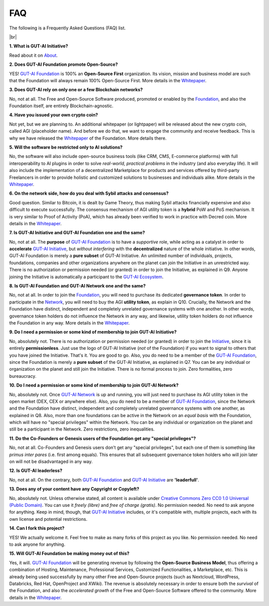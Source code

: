.. |br| raw:: html

  <br/>

FAQ
===

The following is a Frequently Asked Questions (FAQ) list.

|br|

**1. What is GUT-AI Initiative?**

Read about it on `About <../README.rst#about>`_.

**2. Does GUT-AI Foundation promote Open-Source?**

YES! `GUT-AI Foundation <https://gutai.miraheze.org/wiki/GUT-AI_Foundation:About>`_ is 100% an **Open-Source First** organization. Its vision, mission and business model are such that the Foundation will always remain 100% Open-Source First. More details in the `Whitepaper <https://gutai.miraheze.org/wiki/GUT-AI_Foundation:Whitepaper>`_.

**3. Does GUT-AI rely on only one or a few Blockchain networks?**

No, not at all. The Free and Open-Source Software produced, promoted or enabled by the `Foundation <https://gutai.miraheze.org/wiki/GUT-AI_Foundation:About>`_, and also the Foundation itself, are entirely Blockchain-agnostic.

**4. Have you issued your own crypto coin?**

Not yet, but we are planning to. An additional whitepaper (or lightpaper) will be released about the new crypto coin, called AGI (placeholder name). And before we do that, we want to engage the community and receive feedback. This is why we have released the `Whitepaper <https://gutai.miraheze.org/wiki/GUT-AI_Foundation:Whitepaper>`_ of the Foundation. More details there.

**5. Will the software be restricted only to AI solutions?**

No, the software will also include open-source business tools (like CRM, CMS, E-commerce platforms) with full interoperability to AI plugins in order to solve *real-world, practical problems* in the industry (and also everyday life). It will also include the implementation of a decentralized Marketplace for products and services offered by third-party Freelancers in order to provide holistic and customized solutions to businesses and individuals alike. More details in the `Whitepaper <https://gutai.miraheze.org/wiki/GUT-AI_Foundation:Whitepaper>`_.

**6. On the network side, how do you deal with Sybil attacks and consensus?**

Good question. Similar to Bitcoin, it is dealt by Game Theory, thus making Sybil attacks financially expensive and also difficult to execute successfully. The consensus mechanism of AGI utility token is a **hybrid** PoW and PoS mechanism. It is very similar to Proof of Activity (PoA), which has already been verified to work in practice with Decred coin. More details in the `Whitepaper <https://gutai.miraheze.org/wiki/GUT-AI_Foundation:Whitepaper>`_.

**7. Is GUT-AI Initiative and GUT-AI Foundation one and the same?**

No, not at all. The **purpose** of `GUT-AI Foundation <https://gutai.miraheze.org/wiki/GUT-AI_Foundation:About>`_ is to have a *supportive* role, while acting as a catalyst in order to **accelerate** `GUT-AI Initiative <https://gutai.miraheze.org/wiki/GUT-AI_Initiative>`_, but *without interfering* with the **decentralized** nature of the whole initiative. In other words, GUT-AI Foundation is merely a **pure subset** of GUT-AI Initiative. An unlimited number of individuals, projects, foundations, companies and other organizations anywhere on the planet can join the Initiative in an unrestricted way. There is no authorization or permission needed (or granted) in order to join the Initiative, as explained in Q9. Anyone joining the Initiative is automatically a participant to the `GUT-AI Ecosystem <https://gutai.miraheze.org/wiki/Ecosystem>`_.

**8. Is GUT-AI Foundation and GUT-AI Network one and the same?**

No, not at all. In order to join the `Foundation <https://gutai.miraheze.org/wiki/GUT-AI_Foundation:About>`_, you will need to purchase its dedicated **governance token**. In order to participate in the `Network <https://gutai.miraheze.org/wiki/Network>`_, you will need to buy the AGI **utility token**, as explain in Q10. Crucially, the Network and the Foundation have distinct, independent and completely unrelated governance systems with one another. In other words, governance token holders do not influence the Network in any way, and likewise, utility token holders do not influence the Foundation in any way. More details in the `Whitepaper <https://gutai.miraheze.org/wiki/GUT-AI_Foundation:Whitepaper>`_.

**9. Do I need a permission or some kind of membership to join GUT-AI Initiative?**

No, absolutely not. There is no authorization or permission needed (or granted) in order to join the `Initiative <https://gutai.miraheze.org/wiki/GUT-AI_Initiative>`_, since it is entirely **permissionless**. Just use the logo of GUT-AI Initiative (*not* of the Foundation) if you want to signal to others that you have joined the Initiative. That's it. You are good to go. Also, you do need to be a member of the `GUT-AI Foundation <https://gutai.miraheze.org/wiki/GUT-AI_Foundation:About>`_, since the Foundation is merely a **pure subset** of the GUT-AI Initiative, as explained in Q7. You can be any individual or organization on the planet and still join the Initiative. There is no formal process to join. Zero formalities, zero bureaucracy.

**10. Do I need a permission or some kind of membership to join GUT-AI Network?**

No, absolutely not. Once `GUT-AI Network <https://gutai.miraheze.org/wiki/Network>`_ is up and running, you will just need to purchase its AGI utility token in the open market (DEX, CEX or anywhere else). Also, you do need to be a member of `GUT-AI Foundation <https://gutai.miraheze.org/wiki/GUT-AI_Foundation:About>`_, since the Network and the Foundation have distinct, independent and completely unrelated governance systems with one another, as explained in Q8. Also, more than one foundations can be active in the Network on an *equal basis* with the Foundation, which will have no "special privileges" within the Network. You can be any individual or organization on the planet and still be a participant in the Network. Zero restrictions, zero inequalities.

**11. Do the Co-Founders or Genesis users of the Foundation get any "special privileges"?**

No, not at all. Co-Founders and Genesis users don’t get any "special privileges", but each one of them is something like *primus inter pares* (i.e. first among equals). This ensures that all subsequent governance token holders who will join later on will not be disadvantaged in any way.

**12. Is GUT-AI leaderless?**

No, not at all. On the contrary, both `GUT-AI Foundation <https://gutai.miraheze.org/wiki/GUT-AI_Foundation:About>`_ and `GUT-AI Initiative <https://gutai.miraheze.org/wiki/GUT-AI_Initiative>`_ are **'leaderfull'**. 

**13. Does any of your content have any Copyright or Copyleft?**

No, absolutely not. Unless otherwise stated, all content is available under `Creative Commons Zero CC0 1.0 Universal (Public Domain) <../LICENSE>`_. You can use it *freely (libre)* and  *free of charge (gratis)*. No permission needed. No need to ask anyone for anything. Keep in mind, though, that `GUT-AI Initiative <https://gutai.miraheze.org/wiki/GUT-AI_Initiative>`_ includes, or it's compatible with, multiple projects, each with its own license and potential restrictions.

**14. Can I fork this project?**

YES! We actually welcome it. Feel free to make as many forks of this project as you like. No permission needed. No need to ask anyone for anything.

**15. Will GUT-AI Foundation be making money out of this?**

Yes, it will. `GUT-AI Foundation <https://gutai.miraheze.org/wiki/GUT-AI_Foundation:About>`_ will be generating revenue by following the **Open-Source Business Model**, thus offering a combination of Hosting, Maintenance, Professional Services, Customized Functionalities, a Marketplace, etc. This is already being used successfully by many other Free and Open-Source projects (such as Nextcloud, WordPress, Databricks, Red Hat, OpenProject and XWiki). The revenue is absolutely necessary in order to ensure both the *survival* of the Foundation, and also the *accelerated growth* of the Free and Open-Source Software offered to the community. More details in the `Whitepaper <https://gutai.miraheze.org/wiki/GUT-AI_Foundation:Whitepaper>`_.
